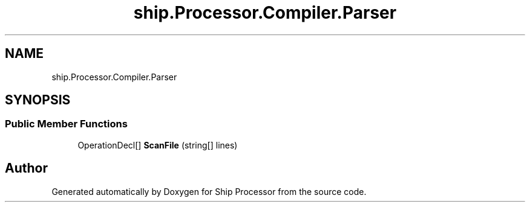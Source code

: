 .TH "ship.Processor.Compiler.Parser" 3 "Ship Processor" \" -*- nroff -*-
.ad l
.nh
.SH NAME
ship.Processor.Compiler.Parser
.SH SYNOPSIS
.br
.PP
.SS "Public Member Functions"

.in +1c
.ti -1c
.RI "OperationDecl[] \fBScanFile\fP (string[] lines)"
.br
.in -1c

.SH "Author"
.PP 
Generated automatically by Doxygen for Ship Processor from the source code\&.
